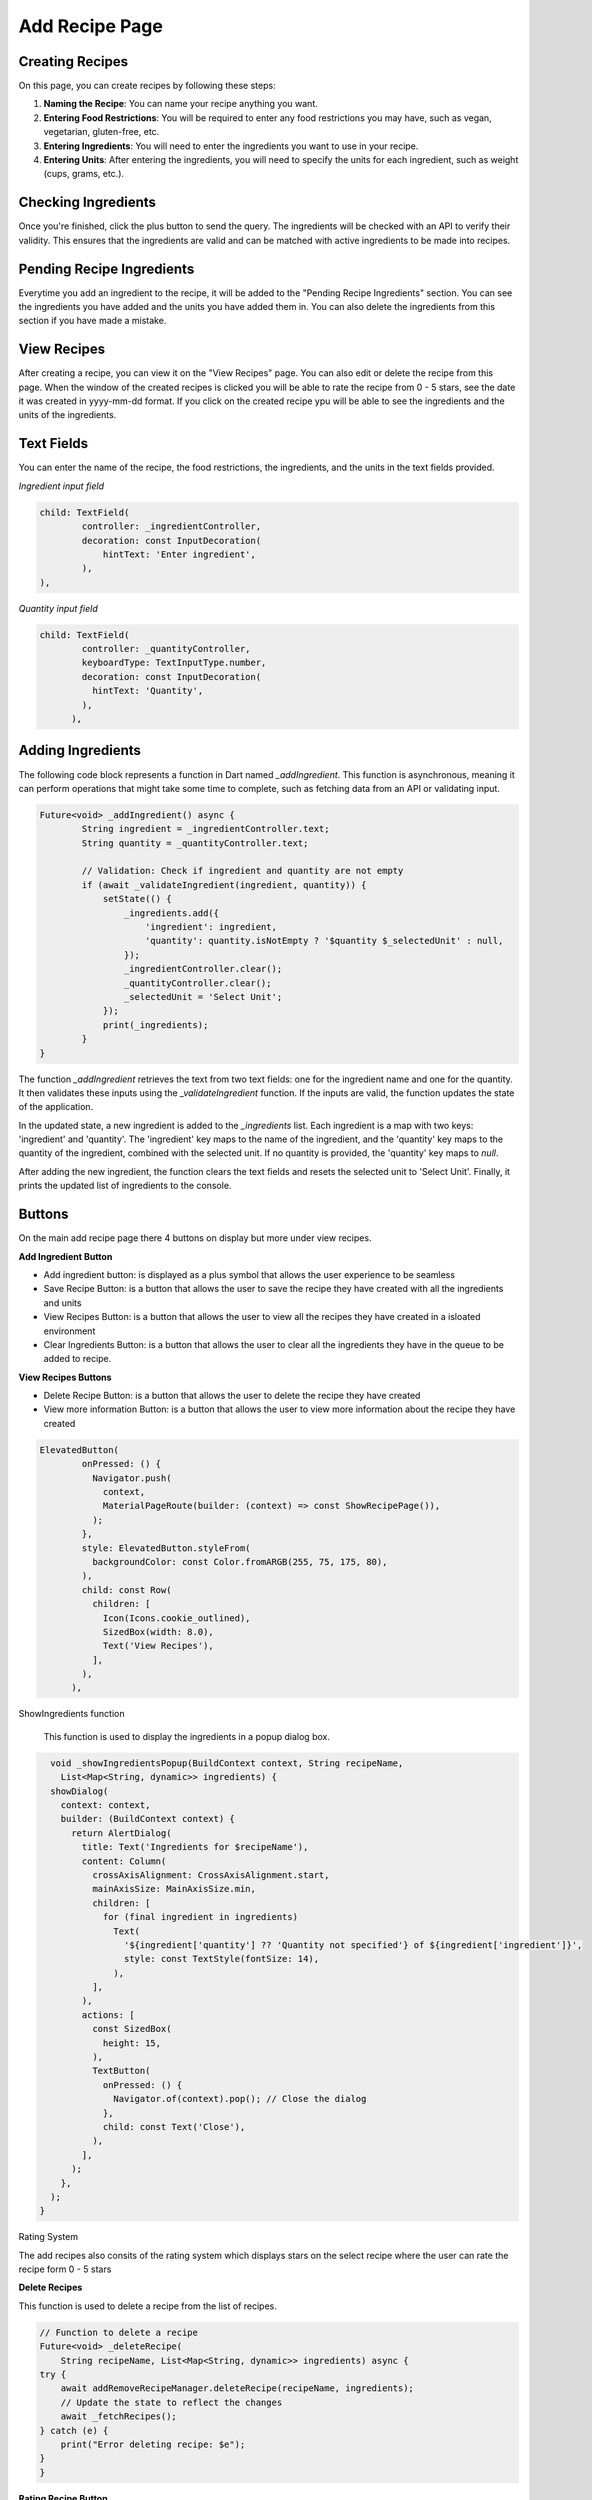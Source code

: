 Add Recipe Page
================

Creating Recipes
----------------

On this page, you can create recipes by following these steps:

1. **Naming the Recipe**: You can name your recipe anything you want.

2. **Entering Food Restrictions**: You will be required to enter any food restrictions you may have, such as vegan, vegetarian, gluten-free, etc.

3. **Entering Ingredients**: You will need to enter the ingredients you want to use in your recipe.

4. **Entering Units**: After entering the ingredients, you will need to specify the units for each ingredient, such as weight (cups, grams, etc.).

Checking Ingredients
--------------------

Once you're finished, click the plus button to send the query. The ingredients will be checked with an API to verify their validity. This ensures that the ingredients are valid and can be matched with active ingredients to be made into recipes.

Pending Recipe Ingredients
--------------------------

Everytime you add an ingredient to the recipe, it will be added to the "Pending Recipe Ingredients" section. You can see the ingredients you have added and the units you have added them in. You can also delete the ingredients from this section if you have made a mistake.

View Recipes
------------

After creating a recipe, you can view it on the "View Recipes" page. You can also edit or delete the recipe from this page. When the window of the created recipes is clicked you will be able to rate the recipe from 0 - 5 stars, see the date it was created in yyyy-mm-dd format. If you click on the created recipe ypu will be able to see the ingredients and the units of the ingredients. 

Text Fields
-------

You can enter the name of the recipe, the food restrictions, the ingredients, and the units in the text fields provided.

*Ingredient input field*

.. code-block:: dart

        child: TextField(
                controller: _ingredientController,
                decoration: const InputDecoration(
                    hintText: 'Enter ingredient',
                ),
        ),

*Quantity input field*

.. code-block:: dart

    child: TextField(
            controller: _quantityController,
            keyboardType: TextInputType.number,
            decoration: const InputDecoration(
              hintText: 'Quantity',
            ),
          ),

Adding Ingredients
------------------

The following code block represents a function in Dart named `_addIngredient`. This function is asynchronous, meaning it can perform operations that might take some time to complete, such as fetching data from an API or validating input.

.. code-block:: dart

        Future<void> _addIngredient() async {
                String ingredient = _ingredientController.text;
                String quantity = _quantityController.text;

                // Validation: Check if ingredient and quantity are not empty
                if (await _validateIngredient(ingredient, quantity)) {
                    setState(() {
                        _ingredients.add({
                            'ingredient': ingredient,
                            'quantity': quantity.isNotEmpty ? '$quantity $_selectedUnit' : null,
                        });
                        _ingredientController.clear();
                        _quantityController.clear();
                        _selectedUnit = 'Select Unit';
                    });
                    print(_ingredients);
                }
        }

The function `_addIngredient` retrieves the text from two text fields: one for the ingredient name and one for the quantity. It then validates these inputs using the `_validateIngredient` function. If the inputs are valid, the function updates the state of the application.

In the updated state, a new ingredient is added to the `_ingredients` list. Each ingredient is a map with two keys: 'ingredient' and 'quantity'. The 'ingredient' key maps to the name of the ingredient, and the 'quantity' key maps to the quantity of the ingredient, combined with the selected unit. If no quantity is provided, the 'quantity' key maps to `null`.

After adding the new ingredient, the function clears the text fields and resets the selected unit to 'Select Unit'. Finally, it prints the updated list of ingredients to the console.

Buttons
-------

On the main add recipe page there 4 buttons on display but more under view recipes.

**Add Ingredient Button**

- Add ingredient button: is displayed as a plus symbol that allows the user experience to be seamless

- Save Recipe Button: is a button that allows the user to save the recipe they have created with all the ingredients and units

- View Recipes Button: is a button that allows the user to view all the recipes they have created in a isloated environment

- Clear Ingredients Button: is a button that allows the user to clear all the ingredients they have in the queue to be added to recipe.

**View Recipes Buttons**

- Delete Recipe Button: is a button that allows the user to delete the recipe they have created
- View more information Button: is a button that allows the user to view more information about the recipe they have created

.. code-block:: dart

    ElevatedButton(
            onPressed: () {
              Navigator.push(
                context,
                MaterialPageRoute(builder: (context) => const ShowRecipePage()),
              );
            },
            style: ElevatedButton.styleFrom(
              backgroundColor: const Color.fromARGB(255, 75, 175, 80),
            ),
            child: const Row(
              children: [
                Icon(Icons.cookie_outlined),
                SizedBox(width: 8.0),
                Text('View Recipes'),
              ],
            ),
          ),

ShowIngredients function

    This function is used to display the ingredients in a popup dialog box.

.. code-block:: dart

    void _showIngredientsPopup(BuildContext context, String recipeName,
      List<Map<String, dynamic>> ingredients) {
    showDialog(
      context: context,
      builder: (BuildContext context) {
        return AlertDialog(
          title: Text('Ingredients for $recipeName'),
          content: Column(
            crossAxisAlignment: CrossAxisAlignment.start,
            mainAxisSize: MainAxisSize.min,
            children: [
              for (final ingredient in ingredients)
                Text(
                  '${ingredient['quantity'] ?? 'Quantity not specified'} of ${ingredient['ingredient']}',
                  style: const TextStyle(fontSize: 14),
                ),
            ],
          ),
          actions: [
            const SizedBox(
              height: 15,
            ),
            TextButton(
              onPressed: () {
                Navigator.of(context).pop(); // Close the dialog
              },
              child: const Text('Close'),
            ),
          ],
        );
      },
    );
  }

Rating System

The add recipes also consits of the rating system which displays stars on the select recipe where the user can rate the recipe form 0 - 5 stars 

**Delete Recipes**

This function is used to delete a recipe from the list of recipes.

.. code-block:: dart

    // Function to delete a recipe
    Future<void> _deleteRecipe(
        String recipeName, List<Map<String, dynamic>> ingredients) async {
    try {
        await addRemoveRecipeManager.deleteRecipe(recipeName, ingredients);
        // Update the state to reflect the changes
        await _fetchRecipes();
    } catch (e) {
        print("Error deleting recipe: $e");
    }
    }

**Rating Recipe Button**

This function is used to rate a recipe from 0 - 5 stars.

.. code-block:: dart

    children: List.generate(
                    5,
                    (index) => Icon(
                      index < rating ? Icons.star : Icons.star_border,
                      color: Colors.orange,
                    ),
                  ),

**Add Recipe Manager**
.. code-block:: dart
  class AddRemoveRecipeManager {
  late FirebaseAuth? auth;
  late FirebaseFirestore firestore;
  late UserManager userManager;

  AddRemoveRecipeManager({FirebaseAuth? auth, FirebaseFirestore? firestore}) {
    this.auth = auth ?? FirebaseAuth.instance;
    this.firestore = firestore ?? FirebaseFirestore.instance;
    userManager = UserManager(auth: this.auth!, firestore: this.firestore);
  }

On the add recipe manager class, there consists of 3 variables that are declared. The first variable is the auth variable which is of type FirebaseAuth. The second variable is the firestore variable which is of type FirebaseFirestore. This was completed to alllow easier mocking of classes for automated testing.